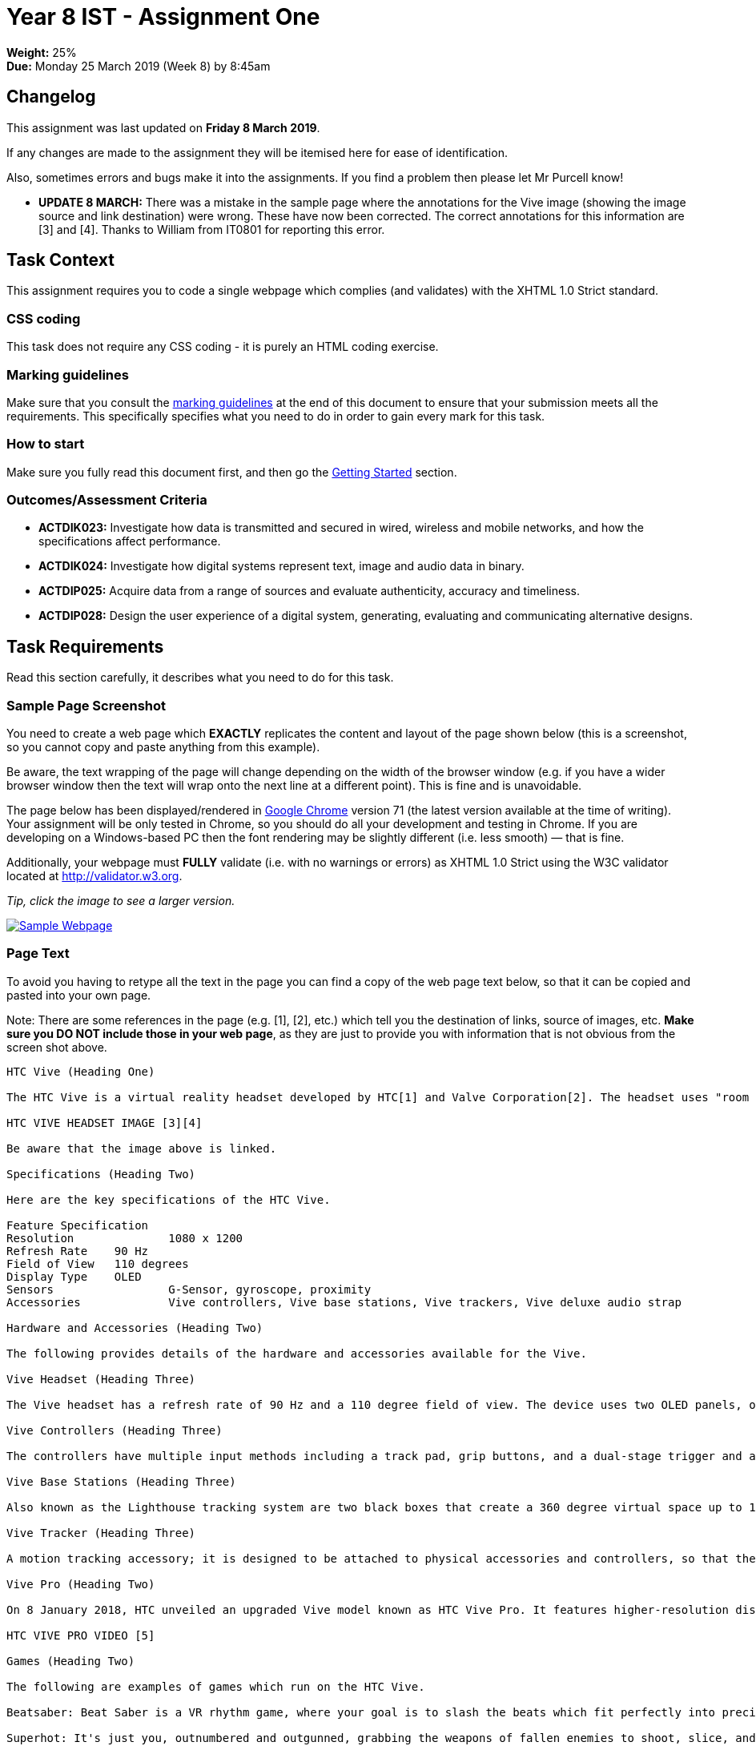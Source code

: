 :page-layout: standard_toc
:page-title: Year 8 IST - Assignment One
:icons: font

= Year 8 IST - Assignment One =

*Weight:* 25% +
*Due:* Monday 25 March 2019 (Week 8) by 8:45am

== Changelog ==

This assignment was last updated on *Friday 8 March 2019*.

If any changes are made to the assignment they will be itemised here for ease of identification.

Also, sometimes errors and bugs make it into the assignments. If you find a problem then please let Mr Purcell know!

* *UPDATE 8 MARCH:* There was a mistake in the sample page where the annotations for the Vive image (showing the image source and link destination) were wrong. These have now been corrected. The correct annotations for this information are [3] and [4]. Thanks to William from IT0801 for reporting this error.

== Task Context ==

This assignment requires you to code a single webpage which complies (and validates) with the XHTML 1.0 Strict standard.

=== CSS coding ===

This task does not require any CSS coding - it is purely an HTML coding exercise.

=== Marking guidelines ===

Make sure that you consult the <<_marking_guidelines, marking guidelines>> at the end of this document to ensure that your submission meets all the requirements. This specifically specifies what you need to do in order to gain every mark for this task.

=== How to start ===

Make sure you fully read this document first, and then go the <<_getting_started, Getting Started>> section.

=== Outcomes/Assessment Criteria ===

* *ACTDIK023:* Investigate how data is transmitted and secured in wired, wireless and mobile networks, and how the specifications affect performance.
* *ACTDIK024:* Investigate how digital systems represent text, image and audio data in binary.
* *ACTDIP025:* Acquire data from a range of sources and evaluate authenticity, accuracy and timeliness.
* *ACTDIP028:* Design the user experience of a digital system, generating, evaluating and communicating alternative designs.

== Task Requirements ==

Read this section carefully, it describes what you need to do for this task.

=== Sample Page Screenshot ===

You need to create a web page which *EXACTLY* replicates the content and layout of the page shown below (this is a screenshot, so you cannot copy and paste anything from this example).

Be aware, the text wrapping of the page will change depending on the width of the browser window (e.g. if you have a wider browser window then the text will wrap onto the next line at a different point). This is fine and is unavoidable.

The page below has been displayed/rendered in https://www.google.com/chrome[Google Chrome^] version 71 (the latest version available at the time of writing). Your assignment will be only tested in Chrome, so you should do all your development and testing in Chrome. If you are developing on a Windows-based PC then the font rendering may be slightly different (i.e. less smooth) — that is fine.

Additionally, your webpage must *FULLY* validate (i.e. with no warnings or errors) as XHTML 1.0 Strict using the W3C validator located at http://validator.w3.org[http://validator.w3.org^].

_Tip, click the image to see a larger version._

image::sample-page.jpg[Sample Webpage, link="sample-page.jpg"]

=== Page Text ===

To avoid you having to retype all the text in the page you can find a copy of the web page text below, so that it can be copied and pasted into your own page.

Note: There are some references in the page (e.g. [1], [2], etc.) which tell you the destination of links, source of images, etc. *Make sure you DO NOT include those in your web page*, as they are just to provide you with information that is not obvious from the screen shot above.

....

HTC Vive (Heading One)

The HTC Vive is a virtual reality headset developed by HTC[1] and Valve Corporation[2]. The headset uses "room scale" tracking technology, allowing the user to move in 3D space and use motion-tracked handheld controllers to interact with the environment. The HTC Vive was unveiled during HTC's Mobile World Congress keynote in March 2015. Development kits were sent out in August and September 2015, and the first Consumer version of the device was released on June 7th, 2016.

HTC VIVE HEADSET IMAGE [3][4]

Be aware that the image above is linked.

Specifications (Heading Two)

Here are the key specifications of the HTC Vive.

Feature	Specification
Resolution		1080 x 1200
Refresh Rate 	90 Hz
Field of View	110 degrees
Display Type	OLED
Sensors			G-Sensor, gyroscope, proximity
Accessories		Vive controllers, Vive base stations, Vive trackers, Vive deluxe audio strap

Hardware and Accessories (Heading Two)

The following provides details of the hardware and accessories available for the Vive.

Vive Headset (Heading Three)

The Vive headset has a refresh rate of 90 Hz and a 110 degree field of view. The device uses two OLED panels, one per eye. Safety features include a front-facing camera that allows the user to observe their surroundings without removing their headset. The software can also use the camera to identify any moving or static objects in a room; this functionality can be used as part of a "Chaperone" safety system, which will automatically display a virtual wall or a feed from the camera to safely guide users from obstacles or real-world walls. Inside the headset's outer-shell divots are dozens of infrared sensors that detect the base stations' IR pulses to determine the head set's current location in a space. Other sensors include a G-Sensor, gyroscope and proximity sensor.

Vive Controllers (Heading Three)

The controllers have multiple input methods including a track pad, grip buttons, and a dual-stage trigger and a use per charge of about 6 hours. Across the ring of the controller are 24 infrared sensors that detect the base stations to determine the location of the controller. The SteamVR Tracking system is used to track the controller location to a fraction of a millimeter, with update rates ranging from 250Hz to 1kHz.

Vive Base Stations (Heading Three)

Also known as the Lighthouse tracking system are two black boxes that create a 360 degree virtual space up to 15x15 foot radius. The base stations emit timed infrared pulses at 60 pulses per second that are then picked up by the headset and controllers with sub-millimeter precision. Wireless syncing lowers the amount of wires as well standard threading making the base stations practical to use in a home.

Vive Tracker (Heading Three)

A motion tracking accessory; it is designed to be attached to physical accessories and controllers, so that they can be tracked via the Lighthouse system. Vive Trackers feature a connector that can be used to communicate with the accessory it is attached to. On launch, the Vive Tracker was sold as a standalone product, and in bundles with accessories and games designed to integrate with it, such as the Hyper Blaster (a light gun-style controller), and a racquet designed for sports games.

Vive Pro (Heading Two)

On 8 January 2018, HTC unveiled an upgraded Vive model known as HTC Vive Pro. It features higher-resolution displays, now at 1440x1600 resolution per eye, along with a second outward-facing camera, attachable headphones, a microphone for noise cancellation analysis, and a refreshed design with a more "balanced" form, lighter weight, and a sizing dial.

HTC VIVE PRO VIDEO [5]

Games (Heading Two)

The following are examples of games which run on the HTC Vive.

Beatsaber: Beat Saber is a VR rhythm game, where your goal is to slash the beats which fit perfectly into precisely handcrafted music.

Superhot: It's just you, outnumbered and outgunned, grabbing the weapons of fallen enemies to shoot, slice, and maneuver through a hurricane of slow-motion bullets.

Tilt Brush: Tilt Brush lets you paint in 3D space with virtual reality. Your room is your canvas. Your palette is your imagination. The possibilities are endless.

Keep Talking and Nobody Explodes: You're alone in a room with a bomb. Your friends have the info to defuse it, but can't see the bomb. So everyone will need to talk it out - fast!

References (Heading Two)

This web page has used material from:

https://en.wikipedia.org/wiki/HTC_Vive
https://ssl-product-images.www8-hp.com/digmedialib/prodimg/lowres/c05633460.png
http://beatsaber.com
https://superhotgame.com
https://www.tiltbrush.com
https://keeptalkinggame.com

That's the end of the page (well, almost). Don't forget: this page must validate as XHTML 1.0 Strict [6].

Copyright © 2019. My Awesome Website Enterprises International.



[1] Text link: http://www.htc.com
[2] Text link: http://www.valvesoftware.com
[3] Image source: https://raw.githubusercontent.com/CanberraGrammar/year8-website/master/2019/s1assign1/vive.jpg
[4] Image link: https://www.vive.com/au
[5] Video source: https://www.youtube.com/watch?v=lxsLOnY9Yg4
[6] Text link: http://validator.w3.org
....

[#_getting_started]
=== Getting Started ===

Fork the *Assignment 1 (Semester 1)* workspace in ED STEM which will provide you with a valid XHTML 1.0 Strict template to commence work. *DO NOT* rename this workspace, otherwise we might not be able to find your work later for marking.

== Hints and Pro Tips ==

Here you can find various hints and tips to complete the assignment tasks.

* You must have attention to detail and ensure that your page EXACTLY replicates the sample page, including individual spaces between words in the text portions of the page and also comments which have been included to help you (e.g. _Be aware that the image above is linked_). Any differences will result in lost marks. *You are strongly encouraged to have someone else (e.g. parents) look over your page for any differences.*
* Your webpage must FULLY validate (i.e. with no warnings or errors) as XHTML 1.0 Strict using the W3C validator located at http://validator.w3.org[http://validator.w3.org^].
* Make sure that you look at the sample page carefully and note any text in *bold*, _italics_, or other special formatting as that all needs to be replicated in your version of the page.
* The title of the webpage is "HTC Vive"
* The HTC Vive image is available from https://raw.githubusercontent.com/CanberraGrammar/year8-website/master/2019/s1assign1/vive.jpg[https://raw.githubusercontent.com/CanberraGrammar/year8-website/master/2019/s1assign1/vive.jpg^]. Do not locally download the vive.jpg file to your ED STEM workspace - source the image from github.com using this address.
* The HTC Vive image is linked to: https://www.vive.com/au[https://www.vive.com/au^].
* There are some links in the page and the destination of these links is not obvious from the screenshot. As such, the link destinations are included in the web page text extract included above. Don't forget to include them!
* The dimensions / size of the embedded YouTube video is `width="510"` and `height="340"`.

== Submission Instructions ==

This assignment is worth 25% of your Semester One assessment for this subject.

To submit your assignment you do not need to do anything, we will view your submission in your ED STEM workspace. However, you *must not* change your workspace after the due date and time. We can see the revision history on your workspace and will be actively checking the last time you modified the workspace.

*Late submissions will incur penalties as per the school assessment policy:* For assignments and non-test events a late work penalty of 10% of the total possible mark will be incurred for each day late if work is not submitted on the due date.  A loss of 30% is incurred if work due on a Friday is not submitted until the following Monday. After one week (7 days) the item will be awarded a mark of zero.


=== Draft submissions ===

You may optionally (but strongly encouraged) submit one draft of your assignment for review prior to formal submission. Your draft must be feature complete (i.e. not a half-done assignment) and submitted at least one week before the assignment due date - for this assignment, drafts are due by 8:45am on Monday 18 March 2019). To submit a draft email your teacher and let them know your workspace is ready to be reviewed.

[#_marking_guidelines]
=== Marking Guidelines ===

link:marking-guidelines.pdf[Your assignment will be marked following the criteria in this PDF file.^]

*You must NOT use any CSS code in this assignment.* This includes usage of in-line styles (e.g. `<p style="font-size: 14px;">`). There should be no need to use CSS anyway, as there is no special styling required in this task.

=== All My Own Work

Please note that any submitted work is to be your own. There are serious consequences for submitting work which is taken from another person, even if they give it to you voluntarily. To decide if you have written the material, we may need to question you about your understanding of the topic. Please be careful when presenting ideas which are not entirely your own; reference such material thoroughly.

For more specific examples, see the <<course_overview/course_overview.adoc#academic-honesty, Academic Honesty>> section of the Course Outline.
